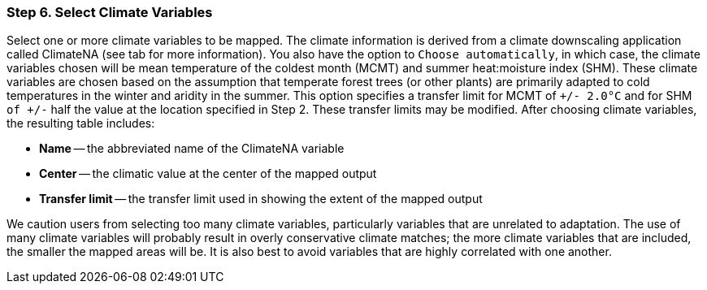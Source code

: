 === Step 6. Select Climate Variables

Select one or more climate variables to be mapped. The climate information is derived from a climate downscaling
application called ClimateNA (see tab for more information). You also have the option to `Choose automatically`, in
which case, the climate variables chosen will be mean temperature of the coldest month (MCMT) and summer heat:moisture
index (SHM). These climate variables are chosen based on the assumption that temperate forest trees (or other plants)
are primarily adapted to cold temperatures in the winter and aridity in the summer. This option specifies a transfer
limit for MCMT of `+/- 2.0°C` and for SHM `of +/-` half the value at the location specified in Step 2. These transfer
limits may be modified. After choosing climate variables, the resulting table includes:

* *Name* -- the abbreviated name of the ClimateNA variable
* *Center* -- the climatic value at the center of the mapped output
* *Transfer limit* -- the transfer limit used in showing the extent of the mapped output

We caution users from selecting too many climate variables, particularly variables that are unrelated to adaptation.
The use of many climate variables will probably result in overly conservative climate matches; the more climate
variables that are included, the smaller the mapped areas will be. It is also best to avoid variables that are highly
correlated with one another.
